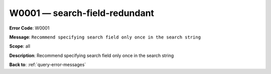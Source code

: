 .. _W0001:

W0001 — search-field-redundant
==============================

**Error Code**: W0001

**Message**: ``Recommend specifying search field only once in the search string``

**Scope**: all

**Description**: Recommend specifying search field only once in the search string

**Back to**: :ref:`query-error-messages`
